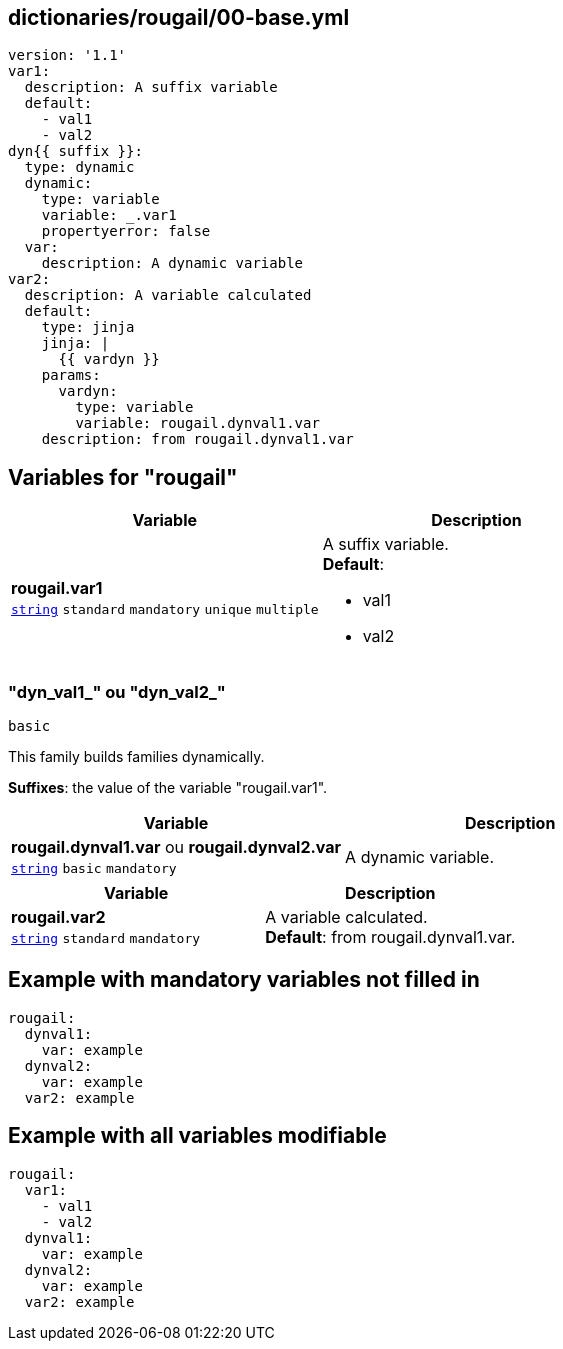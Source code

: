 == dictionaries/rougail/00-base.yml

[,yaml]
----
version: '1.1'
var1:
  description: A suffix variable
  default:
    - val1
    - val2
dyn{{ suffix }}:
  type: dynamic
  dynamic:
    type: variable
    variable: _.var1
    propertyerror: false
  var:
    description: A dynamic variable
var2:
  description: A variable calculated
  default:
    type: jinja
    jinja: |
      {{ vardyn }}
    params:
      vardyn:
        type: variable
        variable: rougail.dynval1.var
    description: from rougail.dynval1.var
----
== Variables for "rougail"

[cols="108a,108a",options="header"]
|====
| Variable                                                                                                   | Description                                                                                                
| 
**rougail.var1** +
`https://rougail.readthedocs.io/en/latest/variable.html#variables-types[string]` `standard` `mandatory` `unique` `multiple`                                                                                                            | 
A suffix variable. +
**Default**: 

* val1
* val2                                                                                                            
|====

=== "dyn_val1_" ou "dyn_val2_"

`basic`


This family builds families dynamically.

**Suffixes**: the value of the variable "rougail.var1".

[cols="108a,108a",options="header"]
|====
| Variable                                                                                                   | Description                                                                                                
| 
**rougail.dynval1.var** ou **rougail.dynval2.var** +
`https://rougail.readthedocs.io/en/latest/variable.html#variables-types[string]` `basic` `mandatory`                                                                                                            | 
A dynamic variable.                                                                                                            
|====

[cols="108a,108a",options="header"]
|====
| Variable                                                                                                   | Description                                                                                                
| 
**rougail.var2** +
`https://rougail.readthedocs.io/en/latest/variable.html#variables-types[string]` `standard` `mandatory`                                                                                                            | 
A variable calculated. +
**Default**: from rougail.dynval1.var.                                                                                                            
|====


== Example with mandatory variables not filled in

[,yaml]
----
rougail:
  dynval1:
    var: example
  dynval2:
    var: example
  var2: example
----
== Example with all variables modifiable

[,yaml]
----
rougail:
  var1:
    - val1
    - val2
  dynval1:
    var: example
  dynval2:
    var: example
  var2: example
----
